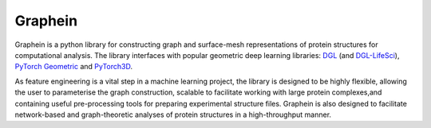Graphein
========

Graphein  is  a  python  library  for  constructing graph   and   surface-mesh   representations   of protein  structures  for  computational  analysis. The  library  interfaces  with  popular  geometric deep learning libraries: `DGL <https://www.dgl.ai/>`_ (and `DGL-LifeSci <https://lifesci.dgl.ai/>`_), `PyTorch Geometric <https://pytorch-geometric.readthedocs.io/en/latest/>`_ and `PyTorch3D <https://pytorch3d.org/>`_.

As feature engineering is a vital step in a machine learning project, the library is designed to be highly flexible, allowing the user to parameterise the graph construction, scalable to facilitate working with large protein complexes,and containing useful pre-processing tools  for preparing experimental structure files. Graphein is also designed to facilitate network-based and graph-theoretic  analyses  of  protein  structures in  a  high-throughput  manner.


